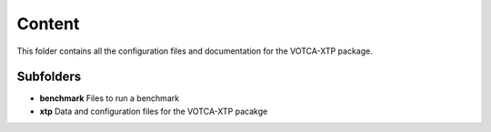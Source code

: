 Content
=======

This folder contains all the configuration files and documentation for
the VOTCA-XTP package.

Subfolders
----------

-  **benchmark** Files to run a benchmark
-  **xtp** Data and configuration files for the VOTCA-XTP pacakge
